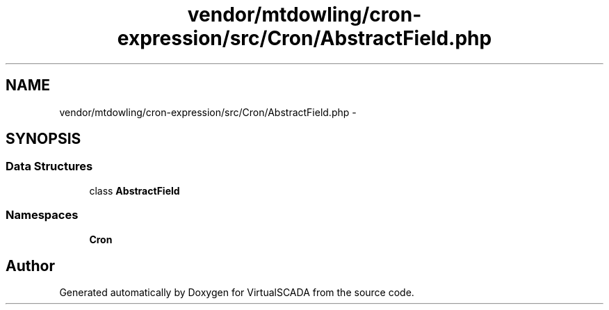 .TH "vendor/mtdowling/cron-expression/src/Cron/AbstractField.php" 3 "Tue Apr 14 2015" "Version 1.0" "VirtualSCADA" \" -*- nroff -*-
.ad l
.nh
.SH NAME
vendor/mtdowling/cron-expression/src/Cron/AbstractField.php \- 
.SH SYNOPSIS
.br
.PP
.SS "Data Structures"

.in +1c
.ti -1c
.RI "class \fBAbstractField\fP"
.br
.in -1c
.SS "Namespaces"

.in +1c
.ti -1c
.RI " \fBCron\fP"
.br
.in -1c
.SH "Author"
.PP 
Generated automatically by Doxygen for VirtualSCADA from the source code\&.
